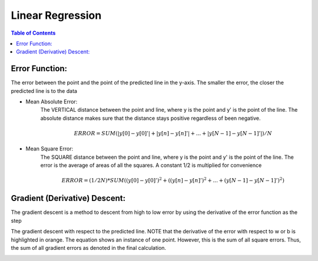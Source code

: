 .. meta::
    :description lang=en: Notes related to find a linear regression that best fits the data
    :keywords: Python, Python3 Cheat Sheet

==============================
Linear Regression
==============================

.. contents:: Table of Contents
    :backlinks: none


Error Function:
-------------------
The error between the point and the point of the predicted line in the y-axis.
The smaller the error, the closer the predicted line is to the data

- Mean Absolute Error:
    The VERTICAL distance between the point and line, where y is the point and y' is the point of the line.
    The absolute distance makes sure that the distance stays positive regardless of been negative.

    .. math::
     ERROR = SUM( |y[0]-y[0]'| + |y[n]-y[n]'| + ... + |y[N-1]-y[N-1]'| ) / N

- Mean Square Error:
    The SQUARE distance between the point and line, where y is the point and y' is the point of the line.
    The error is the average of areas of all the squares. A constant 1/2 is multiplied for convenience

    .. math::
     ERROR = (1/2N) * SUM( (y[0]-y[0]')^2 + ((y[n]-y[n]')^2 + ... + (y[N-1]-y[N-1]')^2 )

Gradient (Derivative) Descent:
--------------------------------
The gradient descent is a method to descent from high to low error by using the derivative of the error function as the step

.. image:: GradientDescentExample/gradient_descent_derivation.png
   :width: 800


The gradient descent with respect to the predicted line.
NOTE that the derivative of the error with respect to w or b is highlighted in orange.
The equation shows an instance of one point. However, this is the sum of all square errors. Thus, the sum of all gradient errors as denoted in the final calculation.

.. image:: GradientDescentExample/gradient_descent_application.png
   :width: 800